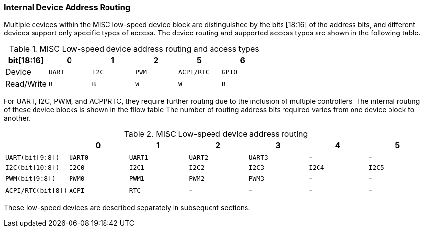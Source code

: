 [[internal-device-address-routing]]
=== Internal Device Address Routing

Multiple devices within the MISC low-speed device block are distinguished by the bits [18:16] of the address bits, and different devices support only specific types of access. The device routing and supported access types are shown in the following table.
[[misc-Low-speed-device-address-routing-and-access-types]]
.MISC Low-speed device address routing and access types
[%header,cols="1,^1m,^1m,^1m,^1m,^1m"]
|===
|bit[18:16]
|0
|1
|2
|5
|6

|Device
|UART
|I2C
|PWM
|ACPI/RTC
|GPIO

|Read/Write
|B
|B
|W
|W
|B
|===

For UART, I2C, PWM, and ACPI/RTC, they require further routing due to the inclusion of multiple controllers. The internal routing of these device blocks is shown in the fllow table The number of routing address bits required varies from one device block to another.

[[misc-Low-speed-device-address-routing]]
.MISC Low-speed device address routing
[%header,cols="1m,^1m,^1m,^1m,^1m,^1m,^1m"]
|===
|
|0
|1
|2
|3
|4
|5

|UART(bit[9:8])
|UART0
|UART1
|UART2
|UART3
d|-
d|-

|I2C(bit[10:8])
|I2C0
|I2C1
|I2C2
|I2C3
|I2C4
|I2C5

|PWM(bit[9:8])
|PWM0
|PWM1
|PWM2
|PWM3
d|-
d|-

|ACPI/RTC(bit[8])
|ACPI
|RTC
d|-
d|-
d|-
d|-
|===

These low-speed devices are described separately in subsequent sections.

